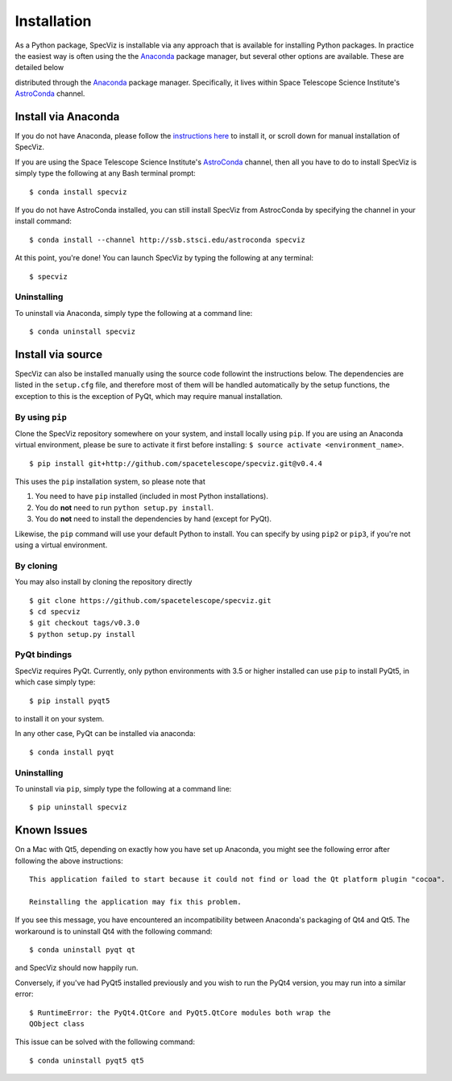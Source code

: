 .. highlight:: console

.. _specviz-installation:

Installation
============

As a Python package, SpecViz is installable via any approach that is available
for installing Python packages.  In practice the easiest way is often using the
the `Anaconda <https://anaconda.org>`__ package manager, but several other
options are available.  These are detailed below

distributed through the `Anaconda <https://anaconda.org>`__ package
manager. Specifically, it lives within Space Telescope Science Institute's
`AstroConda <https://astroconda.readthedocs.io/>`_ channel.



Install via Anaconda
--------------------

If you do not have Anaconda, please follow the `instructions here
<https://www.continuum.io/downloads>`_ to install it, or scroll down for
manual installation of SpecViz.


If you are using the Space Telescope Science Institute's
`AstroConda <https://astroconda.readthedocs.io/>`_ channel,  then all you have
to do to install SpecViz is simply type the following at any Bash terminal
prompt::

    $ conda install specviz

If you do not have AstroConda installed, you can still install SpecViz from
AstrocConda by specifying the channel in your install command::

    $ conda install --channel http://ssb.stsci.edu/astroconda specviz

At this point, you're done! You can launch SpecViz by typing the following at
any terminal::

    $ specviz


Uninstalling
^^^^^^^^^^^^

To uninstall via Anaconda, simply type the following at a command line::

    $ conda uninstall specviz


Install via source
------------------

SpecViz can also be installed manually using the source code followint the
instructions below. The dependencies are listed in the ``setup.cfg`` file, and
therefore most of them will be handled automatically by the setup functions,
the exception to this is  the exception of PyQt, which may require manual
installation.


By using ``pip``
^^^^^^^^^^^^^^^^

Clone the SpecViz repository somewhere on your system, and install locally using
``pip``. If you are using an Anaconda virtual environment, please be sure to
activate it first before installing: ``$ source activate <environment_name>``.

::

    $ pip install git+http://github.com/spacetelescope/specviz.git@v0.4.4

This uses the ``pip`` installation system, so please note that

1. You need to have ``pip`` installed (included in most Python installations).
2. You do **not** need to run ``python setup.py install``.
3. You do **not** need to install the dependencies by hand (except for PyQt).

Likewise, the ``pip`` command will use your default Python to install.
You can specify by using ``pip2`` or ``pip3``, if you're not using a virtual
environment.


By cloning
^^^^^^^^^^

You may also install by cloning the repository directly

::

    $ git clone https://github.com/spacetelescope/specviz.git
    $ cd specviz
    $ git checkout tags/v0.3.0
    $ python setup.py install


PyQt bindings
^^^^^^^^^^^^^

SpecViz requires PyQt. Currently, only python environments with 3.5 or higher
installed can use ``pip`` to install PyQt5, in which case simply type::

    $ pip install pyqt5

to install it on your system.

In any other case, PyQt can be installed via anaconda::

    $ conda install pyqt


Uninstalling
^^^^^^^^^^^^

To uninstall via ``pip``, simply type the following at a command line::

    $ pip uninstall specviz


Known Issues
------------

On a Mac with Qt5, depending on exactly how you have set up Anaconda, you might
see the following error after following the above instructions::

    This application failed to start because it could not find or load the Qt platform plugin "cocoa".

    Reinstalling the application may fix this problem.

If you see this message, you have encountered an incompatibility between
Anaconda's packaging of Qt4 and Qt5. The workaround is to uninstall Qt4 with the
following command::

    $ conda uninstall pyqt qt

and SpecViz should now happily run.

Conversely, if you've had PyQt5 installed previously and you wish to run the
PyQt4 version, you may run into a similar error::

    $ RuntimeError: the PyQt4.QtCore and PyQt5.QtCore modules both wrap the
    QObject class

This issue can be solved with the following command::

    $ conda uninstall pyqt5 qt5
